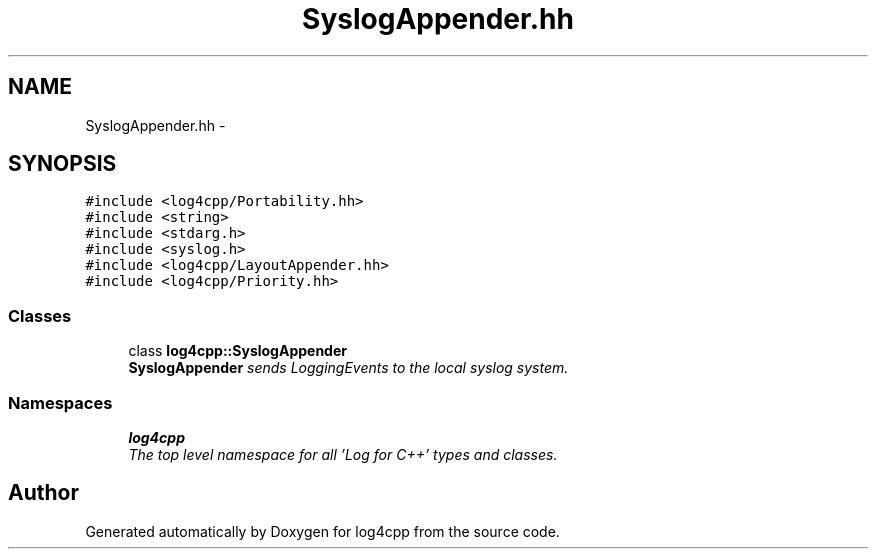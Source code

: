 .TH "SyslogAppender.hh" 3 "Thu Dec 30 2021" "Version 1.1" "log4cpp" \" -*- nroff -*-
.ad l
.nh
.SH NAME
SyslogAppender.hh \- 
.SH SYNOPSIS
.br
.PP
\fC#include <log4cpp/Portability\&.hh>\fP
.br
\fC#include <string>\fP
.br
\fC#include <stdarg\&.h>\fP
.br
\fC#include <syslog\&.h>\fP
.br
\fC#include <log4cpp/LayoutAppender\&.hh>\fP
.br
\fC#include <log4cpp/Priority\&.hh>\fP
.br

.SS "Classes"

.in +1c
.ti -1c
.RI "class \fBlog4cpp::SyslogAppender\fP"
.br
.RI "\fI\fBSyslogAppender\fP sends LoggingEvents to the local syslog system\&. \fP"
.in -1c
.SS "Namespaces"

.in +1c
.ti -1c
.RI " \fBlog4cpp\fP"
.br
.RI "\fIThe top level namespace for all 'Log for C++' types and classes\&. \fP"
.in -1c
.SH "Author"
.PP 
Generated automatically by Doxygen for log4cpp from the source code\&.

